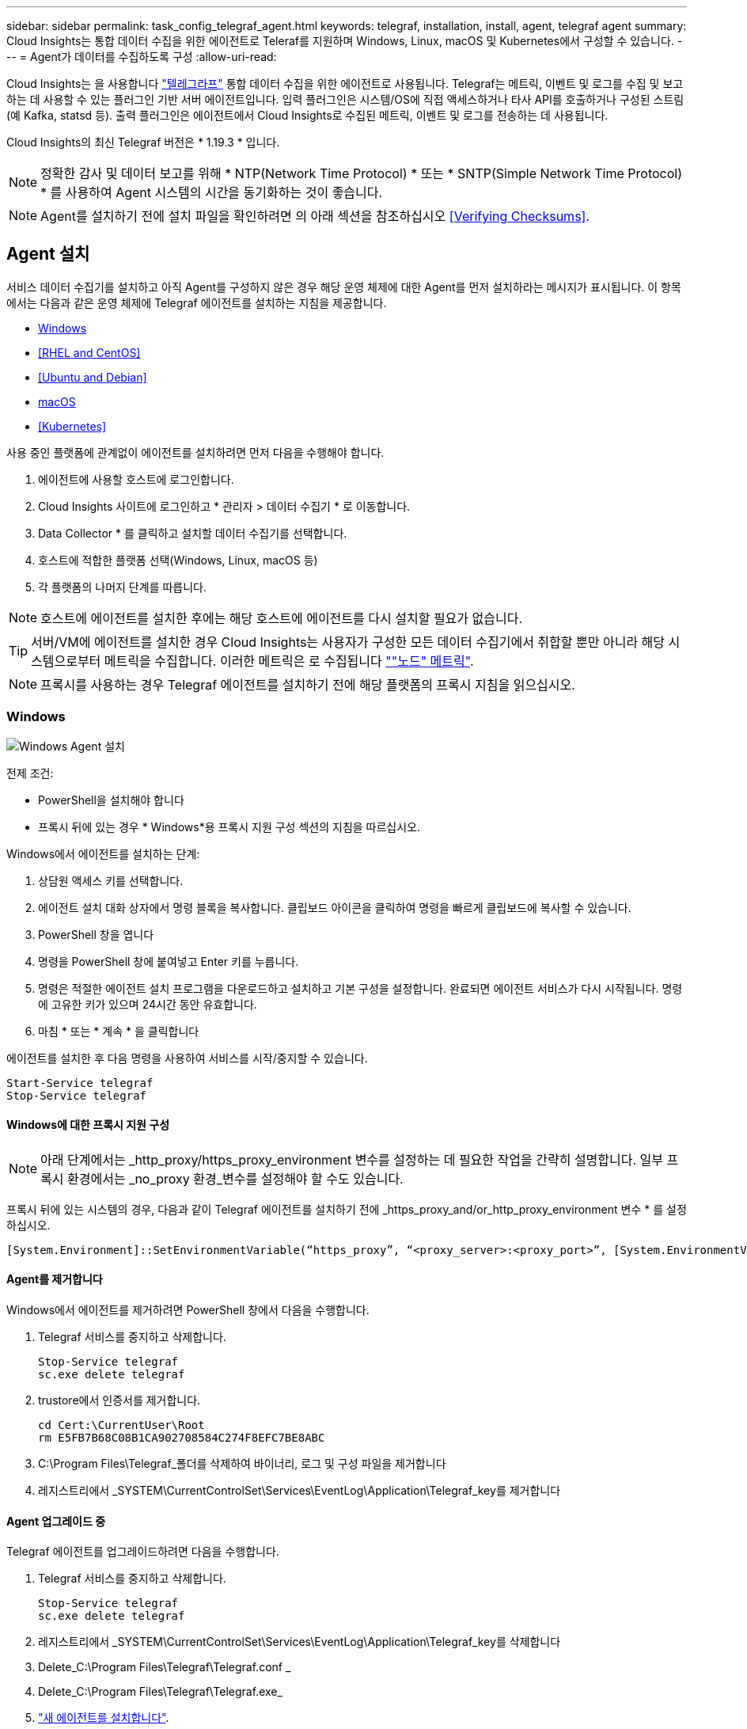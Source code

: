 ---
sidebar: sidebar 
permalink: task_config_telegraf_agent.html 
keywords: telegraf, installation, install, agent, telegraf agent 
summary: Cloud Insights는 통합 데이터 수집을 위한 에이전트로 Teleraf를 지원하며 Windows, Linux, macOS 및 Kubernetes에서 구성할 수 있습니다. 
---
= Agent가 데이터를 수집하도록 구성
:allow-uri-read: 


[role="lead"]
Cloud Insights는 을 사용합니다 link:https://docs.influxdata.com/telegraf/v1.19/["텔레그라프"] 통합 데이터 수집을 위한 에이전트로 사용됩니다. Telegraf는 메트릭, 이벤트 및 로그를 수집 및 보고하는 데 사용할 수 있는 플러그인 기반 서버 에이전트입니다. 입력 플러그인은 시스템/OS에 직접 액세스하거나 타사 API를 호출하거나 구성된 스트림(예 Kafka, statsd 등). 출력 플러그인은 에이전트에서 Cloud Insights로 수집된 메트릭, 이벤트 및 로그를 전송하는 데 사용됩니다.

Cloud Insights의 최신 Telegraf 버전은 * 1.19.3 * 입니다.


NOTE: 정확한 감사 및 데이터 보고를 위해 * NTP(Network Time Protocol) * 또는 * SNTP(Simple Network Time Protocol) * 를 사용하여 Agent 시스템의 시간을 동기화하는 것이 좋습니다.


NOTE: Agent를 설치하기 전에 설치 파일을 확인하려면 의 아래 섹션을 참조하십시오 <<Verifying Checksums>>.



== Agent 설치

서비스 데이터 수집기를 설치하고 아직 Agent를 구성하지 않은 경우 해당 운영 체제에 대한 Agent를 먼저 설치하라는 메시지가 표시됩니다. 이 항목에서는 다음과 같은 운영 체제에 Telegraf 에이전트를 설치하는 지침을 제공합니다.

* <<Windows>>
* <<RHEL and CentOS>>
* <<Ubuntu and Debian>>
* <<macOS>>
* <<Kubernetes>>


사용 중인 플랫폼에 관계없이 에이전트를 설치하려면 먼저 다음을 수행해야 합니다.

. 에이전트에 사용할 호스트에 로그인합니다.
. Cloud Insights 사이트에 로그인하고 * 관리자 > 데이터 수집기 * 로 이동합니다.
. Data Collector * 를 클릭하고 설치할 데이터 수집기를 선택합니다.


. 호스트에 적합한 플랫폼 선택(Windows, Linux, macOS 등)
. 각 플랫폼의 나머지 단계를 따릅니다.



NOTE: 호스트에 에이전트를 설치한 후에는 해당 호스트에 에이전트를 다시 설치할 필요가 없습니다.


TIP: 서버/VM에 에이전트를 설치한 경우 Cloud Insights는 사용자가 구성한 모든 데이터 수집기에서 취합할 뿐만 아니라 해당 시스템으로부터 메트릭을 수집합니다. 이러한 메트릭은 로 수집됩니다 link:task_config_telegraf_node.html[""노드" 메트릭"].


NOTE: 프록시를 사용하는 경우 Telegraf 에이전트를 설치하기 전에 해당 플랫폼의 프록시 지침을 읽으십시오.



=== Windows

image:AgentInstallWindows.png["Windows Agent 설치"]

.전제 조건:
* PowerShell을 설치해야 합니다
* 프록시 뒤에 있는 경우 * Windows*용 프록시 지원 구성 섹션의 지침을 따르십시오.


.Windows에서 에이전트를 설치하는 단계:
. 상담원 액세스 키를 선택합니다.
. 에이전트 설치 대화 상자에서 명령 블록을 복사합니다. 클립보드 아이콘을 클릭하여 명령을 빠르게 클립보드에 복사할 수 있습니다.
. PowerShell 창을 엽니다
. 명령을 PowerShell 창에 붙여넣고 Enter 키를 누릅니다.
. 명령은 적절한 에이전트 설치 프로그램을 다운로드하고 설치하고 기본 구성을 설정합니다. 완료되면 에이전트 서비스가 다시 시작됩니다. 명령에 고유한 키가 있으며 24시간 동안 유효합니다.
. 마침 * 또는 * 계속 * 을 클릭합니다


에이전트를 설치한 후 다음 명령을 사용하여 서비스를 시작/중지할 수 있습니다.

....
Start-Service telegraf
Stop-Service telegraf
....


==== Windows에 대한 프록시 지원 구성


NOTE: 아래 단계에서는 _http_proxy/https_proxy_environment 변수를 설정하는 데 필요한 작업을 간략히 설명합니다. 일부 프록시 환경에서는 _no_proxy 환경_변수를 설정해야 할 수도 있습니다.

프록시 뒤에 있는 시스템의 경우, 다음과 같이 Telegraf 에이전트를 설치하기 전에 _https_proxy_and/or_http_proxy_environment 변수 * 를 설정하십시오.

 [System.Environment]::SetEnvironmentVariable(“https_proxy”, “<proxy_server>:<proxy_port>”, [System.EnvironmentVariableTarget]::Machine)


==== Agent를 제거합니다

Windows에서 에이전트를 제거하려면 PowerShell 창에서 다음을 수행합니다.

. Telegraf 서비스를 중지하고 삭제합니다.
+
....
Stop-Service telegraf
sc.exe delete telegraf
....
. trustore에서 인증서를 제거합니다.
+
....
cd Cert:\CurrentUser\Root
rm E5FB7B68C08B1CA902708584C274F8EFC7BE8ABC
....
. C:\Program Files\Telegraf_폴더를 삭제하여 바이너리, 로그 및 구성 파일을 제거합니다
. 레지스트리에서 _SYSTEM\CurrentControlSet\Services\EventLog\Application\Telegraf_key를 제거합니다




==== Agent 업그레이드 중

Telegraf 에이전트를 업그레이드하려면 다음을 수행합니다.

. Telegraf 서비스를 중지하고 삭제합니다.
+
....
Stop-Service telegraf
sc.exe delete telegraf
....
. 레지스트리에서 _SYSTEM\CurrentControlSet\Services\EventLog\Application\Telegraf_key를 삭제합니다
. Delete_C:\Program Files\Telegraf\Telegraf.conf _
. Delete_C:\Program Files\Telegraf\Telegraf.exe_
. link:#windows["새 에이전트를 설치합니다"].




=== RHEL 및 CentOS

image:Agent_Requirements_Rhel.png["RHEL/CentOS 에이전트 설치"]

.전제 조건:
* curl, sudo, ping, sha256sum, openssl, 그리고 디미데드도 있습니다
* 프록시 뒤에 있는 경우 * RHEL/CentOS*용 프록시 지원 구성 섹션의 지침을 따르십시오.


.RHEL/CentOS에 에이전트를 설치하는 단계:
. 상담원 액세스 키를 선택합니다.
. 에이전트 설치 대화 상자에서 명령 블록을 복사합니다. 클립보드 아이콘을 클릭하여 명령을 빠르게 클립보드에 복사할 수 있습니다.
. Bash 창을 엽니다
. Bash 창에 명령을 붙여넣고 Enter 키를 누릅니다.
. 명령은 적절한 에이전트 설치 프로그램을 다운로드하고 설치하고 기본 구성을 설정합니다. 완료되면 에이전트 서비스가 다시 시작됩니다. 명령에 고유한 키가 있으며 24시간 동안 유효합니다.
. 마침 * 또는 * 계속 * 을 클릭합니다


에이전트를 설치한 후 다음 명령을 사용하여 서비스를 시작/중지할 수 있습니다.

운영 체제에서 systemd(CentOS 7+ 및 RHEL 7+)를 사용하는 경우:

....
sudo systemctl start telegraf
sudo systemctl stop telegraf
....
운영 체제에서 systemd(CentOS 7+ 및 RHEL 7+)를 사용하지 않는 경우:

....
sudo service telegraf start
sudo service telegraf stop
....


==== RHEL/CentOS에 대한 프록시 지원 구성


NOTE: 아래 단계에서는 _http_proxy/https_proxy_environment 변수를 설정하는 데 필요한 작업을 간략히 설명합니다. 일부 프록시 환경에서는 _no_proxy 환경_변수를 설정해야 할 수도 있습니다.

프록시 뒤에 있는 시스템의 경우 Telegraf 에이전트를 설치하기 전에 * 다음 단계를 수행하십시오.

. 현재 사용자에 대한 _https_proxy_and/or_http_proxy_environment 변수를 설정합니다.
+
 export https_proxy=<proxy_server>:<proxy_port>
. /etc/default/Telegraf_를 생성하고 _https_proxy_and/or_http_proxy_variable 에 대한 정의를 삽입합니다.
+
 https_proxy=<proxy_server>:<proxy_port>




==== Agent를 제거합니다

RHEL/CentOS에서 에이전트를 제거하려면 Bash 터미널에서 다음을 수행합니다.

. Telegraf 서비스 중지:
+
....
systemctl stop telegraf (If your operating system is using systemd (CentOS 7+ and RHEL 7+)
/etc/init.d/telegraf stop (for systems without systemd support)
....
. Telegraf 에이전트를 제거합니다.
+
 yum remove telegraf
. 뒤에 남아 있을 수 있는 구성 또는 로그 파일을 제거합니다.
+
....
rm -rf /etc/telegraf*
rm -rf /var/log/telegraf*
....




==== Agent 업그레이드 중

Telegraf 에이전트를 업그레이드하려면 다음을 수행합니다.

. Telegraf 서비스 중지:
+
....
systemctl stop telegraf (If your operating system is using systemd (CentOS 7+ and RHEL 7+)
/etc/init.d/telegraf stop (for systems without systemd support)
....
. 이전 Telegraf 에이전트를 제거합니다.
+
 yum remove telegraf
. link:#rhel-and-centos["새 에이전트를 설치합니다"].




=== Ubuntu 및 Debian

image:Agent_Requirements_Ubuntu.png["Ubuntu/Debian Agent 설치"]

.전제 조건:
* curl, sudo, ping, sha256sum, openssl, 그리고 디미데드도 있습니다
* 프록시 뒤에 있는 경우 Ubuntu/Debian*용 프록시 지원 구성 섹션의 지침을 따르십시오.


.Debian 또는 Ubuntu에 에이전트를 설치하는 단계:
. 상담원 액세스 키를 선택합니다.
. 에이전트 설치 대화 상자에서 명령 블록을 복사합니다. 클립보드 아이콘을 클릭하여 명령을 빠르게 클립보드에 복사할 수 있습니다.
. Bash 창을 엽니다
. Bash 창에 명령을 붙여넣고 Enter 키를 누릅니다.
. 명령은 적절한 에이전트 설치 프로그램을 다운로드하고 설치하고 기본 구성을 설정합니다. 완료되면 에이전트 서비스가 다시 시작됩니다. 명령에 고유한 키가 있으며 24시간 동안 유효합니다.
. 마침 * 또는 * 계속 * 을 클릭합니다


에이전트를 설치한 후 다음 명령을 사용하여 서비스를 시작/중지할 수 있습니다.

운영 체제에서 systemd를 사용하는 경우:

....
sudo systemctl start telegraf
sudo systemctl stop telegraf
....
운영 체제에서 systemd를 사용하지 않는 경우:

....
sudo service telegraf start
sudo service telegraf stop
....


==== Ubuntu/Debian에 대한 프록시 지원 구성


NOTE: 아래 단계에서는 _http_proxy/https_proxy_environment 변수를 설정하는 데 필요한 작업을 간략히 설명합니다. 일부 프록시 환경에서는 _no_proxy 환경_변수를 설정해야 할 수도 있습니다.

프록시 뒤에 있는 시스템의 경우 Telegraf 에이전트를 설치하기 전에 * 다음 단계를 수행하십시오.

. 현재 사용자에 대한 _https_proxy_and/or_http_proxy_environment 변수를 설정합니다.
+
 export https_proxy=<proxy_server>:<proxy_port>
. /etc/default/telgraf를 만들고 _https_proxy_and/or_http_proxy_variable에 대한 정의를 삽입합니다.
+
 https_proxy=<proxy_server>:<proxy_port>




==== Agent를 제거합니다

Ubuntu/Debian에서 에이전트를 제거하려면 Bash 터미널에서 다음을 실행합니다.

. Telegraf 서비스 중지:
+
....
systemctl stop telegraf (If your operating system is using systemd)
/etc/init.d/telegraf stop (for systems without systemd support)
....
. Telegraf 에이전트를 제거합니다.
+
 dpkg -r telegraf
. 뒤에 남아 있을 수 있는 구성 또는 로그 파일을 제거합니다.
+
....
rm -rf /etc/telegraf*
rm -rf /var/log/telegraf*
....




==== Agent 업그레이드 중

Telegraf 에이전트를 업그레이드하려면 다음을 수행합니다.

. Telegraf 서비스 중지:
+
....
systemctl stop telegraf (If your operating system is using systemd)
/etc/init.d/telegraf stop (for systems without systemd support)
....
. 이전 Telegraf 에이전트를 제거합니다.
+
 dpkg -r telegraf
. link:#ubuntu-and-debian["새 에이전트를 설치합니다"].




=== macOS

image:Agent_Requirements_Macos.png["macOS 에이전트 설치"]

.전제 조건:
* curl, sudo, openssl 및 shasum 명령을 사용할 수 있어야 합니다
* 프록시 뒤에 있는 경우 * macOS * 용 프록시 지원 구성 섹션의 지침을 따르십시오.


.macOS에서 에이전트를 설치하는 단계:
. 상담원 액세스 키를 선택합니다.
. 에이전트 설치 대화 상자에서 명령 블록을 복사합니다. 클립보드 아이콘을 클릭하여 명령을 빠르게 클립보드에 복사할 수 있습니다.
. Bash 창을 엽니다
. Bash 창에 명령을 붙여넣고 Enter 키를 누릅니다.
. 명령은 적절한 에이전트 설치 프로그램을 다운로드하고 설치하고 기본 구성을 설정합니다. 완료되면 에이전트 서비스가 다시 시작됩니다. 명령에 고유한 키가 있으며 24시간 동안 유효합니다.
. 이전에 HomeBrew를 사용하여 Telegraf 에이전트를 설치한 경우 설치 제거하라는 메시지가 표시됩니다. 이전에 설치된 Telegraf 에이전트를 제거한 후 위의 5단계에서 명령을 다시 실행합니다.
. 마침 * 또는 * 계속 * 을 클릭합니다


에이전트를 설치한 후 다음 명령을 사용하여 서비스를 시작/중지할 수 있습니다.

....
sudo launchctl start telegraf
sudo launchctl stop telegraf
....


==== macOS에 대한 프록시 지원을 구성합니다


NOTE: 아래 단계에서는 _http_proxy/https_proxy_environment 변수를 설정하는 데 필요한 작업을 간략히 설명합니다. 일부 프록시 환경에서는 _no_proxy 환경_변수를 설정해야 할 수도 있습니다.

프록시 뒤에 상주하는 시스템의 경우, Telegraf 에이전트를 설치하기 전에 현재 사용자의 _https_proxy_and/or_http_proxy_environment 변수를 * 로 설정하려면 다음을 수행하십시오.

 export https_proxy=<proxy_server>:<proxy_port>
* Telegraf 에이전트를 설치한 후 _/Applications/Telegraf.app/Contents/telegraf.plist_: 에서 적절한 _https_proxy_and/또는 _http_proxy_variable 를 추가하고 설정합니다

....
…
<?xml version="1.0" encoding="UTF-8"?>
<!DOCTYPE plist PUBLIC "-//Apple//DTD PLIST 1.0//EN" "http://www.apple.com/DTDs/PropertyList-1.0.dtd">
<plist version="1.0">
<dict>
   <key>EnvironmentVariables</key>
   <dict>
          <key>https_proxy</key>
          <string><proxy_server>:<proxy_port></string>
   </dict>
   <key>Program</key>
   <string>/Applications/telegraf.app/Contents/MacOS/telegraf</string>
   <key>Label</key>
   <string>telegraf</string>
   <key>ProgramArguments</key>
   <array>
     <string>/Applications/telegraf.app/Contents/MacOS/telegraf</string>
     <string>--config</string>
     <string>/usr/local/etc/telegraf.conf</string>
     <string>--config-directory</string>
     <string>/usr/local/etc/telegraf.d</string>
   </array>
   <key>RunAtLoad</key>
   <true/>
</dict>
</plist>
…
....
그런 다음 위의 변경 사항을 로드한 후 Telegraf를 다시 시작합니다.

....
sudo launchctl stop telegraf
sudo launchctl unload -w /Library/LaunchDaemons/telegraf.plist
sudo launchctl load -w /Library/LaunchDaemons/telegraf.plist
sudo launchctl start telegraf
....


==== Agent를 제거합니다

macOS에서 에이전트를 제거하려면 Bash 터미널에서 다음을 실행합니다.

. Telegraf 서비스 중지:
+
 sudo launchctl stop telegraf
. Telegraf 에이전트를 제거합니다.
+
....
cp /Applications/telegraf.app/scripts/uninstall /tmp
sudo /tmp/uninstall
....
. 뒤에 남아 있을 수 있는 구성 또는 로그 파일을 제거합니다.
+
....
rm -rf /usr/local/etc/telegraf*
rm -rf /usr/local/var/log/telegraf.*
....




==== Agent 업그레이드 중

Telegraf 에이전트를 업그레이드하려면 다음을 수행합니다.

. Telegraf 서비스 중지:
+
 sudo launchctl stop telegraf
. 이전 Telegraf 에이전트를 제거합니다.
+
....
cp /Applications/telegraf.app/scripts/uninstall /tmp
sudo /tmp/uninstall
....
. link:#macos["새 에이전트를 설치합니다"].




=== 쿠버네티스

Kubernetes에서는 두 가지 방법으로 데이터를 수집할 수 있습니다.

* NetApp Kubernetes 모니터링 오퍼레이터 구성 Kubernetes의 권장 설치 방법입니다.
* 기존의 스크립트 기반 에이전트 설치


설치 지침은 선택한 환경에 따라 다릅니다.

image:Kubernetes_Operator_Tile_Choices.png["Kubernetes 설치 선택 사항"]


NOTE: NetApp Kubernetes 모니터링 오퍼레이터 설치는_Preview_feature로 간주되므로 변경될 수 있습니다.

.전제 조건:
* curl, sudo, openssl, sha256sum 및 kubctl 명령을 사용할 수 있어야 합니다
+
최상의 결과를 얻으려면 이러한 명령을 경로에 추가하십시오.

* Kudbe-state-metrics를 설치해야 합니다. 자세한 내용은 아래를 참조하십시오. Kudbe-state-metrics는 운영자 기반 설치와 함께 자동으로 설치됩니다.
* 프록시를 사용하고 있는 경우 * Kubernetes * 용 프록시 지원 구성 섹션의 지침을 따르십시오.
* 보안 컨텍스트 제약 조건이 필요한 Kubernetes 버전을 실행 중인 경우 * Kubernetes * 에서 데이터를 수집하도록 에이전트 구성 섹션의 지침을 따르십시오. 사용자 기반 설치 시 자동으로 설치됩니다.
* Kubernetes 클러스터 역할 및 역할 바인딩을 생성할 수 있는 권한이 있어야 합니다.
* NetApp Kubernetes Monitoring Operator 설치가 테스트되었으며 AWS EKS 1.18, OpenShift 3.11 및 Rancher 2.6과 함께 사용할 것으로 예상됩니다.




==== 모니터링은 Linux 노드에만 설치됩니다

Cloud Insights는 Linux를 실행하는 Kubernetes 노드 모니터링을 지원하며, 이들 플랫폼에서 다음 Kubernetes 레이블을 찾는 Kubernetes 노드 선택기를 지정합니다.

|===
| 플랫폼 | 라벨 


| Kubernetes v1.17 이상 | Kubernetes.IO/OS = Linux 


| Rancher + Cattle.IO를 오케스트레이션/Kubernetes 플랫폼으로 사용 | Cattle.io/OS = Linux 
|===


==== NetApp Kubernetes 모니터링 오퍼레이터 설치

image:Kubernetes_Operator_Agent_Instructions.png["작업자 기반 설치"]

.Kubernetes에 NetApp Kubernetes Monitoring Operator Agent를 설치하는 단계:
. 클러스터 이름 및 네임스페이스를 입력합니다.
. 이러한 정보를 입력하면 Agent Installer 스니펫을 복사할 수 있습니다
. 이 분절을 클립보드에 복사하려면 버튼을 클릭합니다.
. 스니펫을 _bash_window에 붙여 넣고 실행합니다.
. 설치가 자동으로 진행됩니다. 완료되면 _COMPLETE Setup_ 단추를 클릭합니다.




==== NetApp Kubernetes 모니터링 Operator에 대한 프록시 지원 구성

모니터링 운영자에 대한 프록시를 구성하려면 다음 단계를 수행하십시오.

먼저, 편집할 _agent-monitoring-netapp_file을 엽니다.

 kubectl -n netapp-monitoring edit agent agent-monitoring-netapp
이 파일의 _spec:_ 섹션에서 다음 코드 블록을 추가합니다.

....
spec:
  proxy:
    isAuProxyEnabled: <true or false>
    isTelegrafProxyEnabled: <true or false>
    isFluentbitProxyEnabled: <true or false>
    password: <password for proxy, optional>
    port: <port for proxy>
    server: <server for proxy>
    username: <username for proxy, optional>
    noProxy: <comma separated list of IPs or resolvable hostnames that should bypass a proxy>
....


===== 사용자 지정/프라이빗 Docker 저장소 사용

사용자 지정 Docker 리포지토리를 사용하는 경우 다음을 수행합니다.

Docker 암호 확인:

 kubectl -n netapp-monitoring get secret docker -o yaml
위 명령의 출력에서 _.dockerconfigjson:_의 값을 복사/붙여 넣습니다.

Docker 암호 해독:

 echo <paste from _.dockerconfigjson:_  output above> | base64 -d
이 명령의 출력은 다음과 같은 json 형식으로 표시됩니다.

....
{ "auths":
  {"docker.<cluster>.cloudinsights.netapp.com" :
    {"username":"<tenant id>",
     "password":"<password which is the CI API key>",
     "auth"    :"<encoded username:password basic auth key. This is internal to docker>"}
  }
}
....
Docker 리포지토리에 로그인합니다.

....
docker login docker.<cluster>.cloudinsights.netapp.com (from step #2) -u <username from step #2>
password: <password from docker secret step above>
....
Cloud Insights에서 운영자 Docker 이미지를 가져옵니다.

 docker pull docker.<cluster>.cloudinsights.netapp.com/netapp-monitoring:<version>
다음 명령을 사용하여 <version> 필드를 찾습니다.

 kubectl -n netapp-monitoring get deployment monitoring-operator | grep "image:"
회사 정책에 따라 운영 Docker 이미지를 프라이빗/로컬/엔터프라이즈 Docker 저장소로 밀어 넣습니다.

모든 오픈 소스 종속성을 전용 Docker 레지스트리에 다운로드합니다. 다음 오픈 소스 이미지를 다운로드해야 합니다.

....
docker.io/telegraf:1.19.3
gcr.io/kubebuilder/kube-rbac-proxy:v0.5.0
k8s.gcr.io/kube-state-metrics/kube-state-metrics:v2.1.0
....
Fluent-bit가 활성화된 경우 다음 정보도 다운로드하십시오.

....
docker.io/fluent-bit:1.7.8
docker.io/kubernetes-event-exporter:0.10
....
새 Docker 저장소 위치를 반영하도록 에이전트 CR을 편집하고 자동 업그레이드를 비활성화합니다(활성화된 경우).

 kubectl -n netapp-monitoring edit agent agent-monitoring-netapp
 enableAutoUpgrade: false
....
docker-repo: <docker repo of the enterprise/corp docker repo>
dockerRepoSecret: <optional: name of the docker secret of enterprise/corp docker repo, this secret should be already created on the k8s cluster in the same namespace>
....
spec:_ 섹션에서 다음과 같이 변경합니다.

....
spec:
  telegraf:
    - name: ksm
      substitutions:
        - key: k8s.gcr.io
          value: <same as "docker-repo" field above>
....


==== 스크립트 기반 설치

image:Kubernetes_Install_Agent_screen.png["스크립트 기반 설치"]

.Kubernetes에 스크립트 기반 에이전트를 설치하는 단계:
. 상담원 액세스 키를 선택합니다.
. 설치 대화 상자에서 * Agent Installer Snippet * 복사 버튼을 클릭합니다. 명령 블록을 보려면 _+ Reveal Agent Installer Snippet_ 단추를 클릭할 수도 있습니다.
. 명령을 _bash_window에 붙여 넣습니다.
. 필요한 경우 final_./$installerName_ 전에 다음 중 하나 또는 둘 다를 추가하도록 명령 블록을 수정하여 설치 명령의 일부로 네임스페이스를 재정의하거나 클러스터 이름을 제공할 수 있습니다
+
** cluster_name=<클러스터 이름>
** Namespace=<Namespace>
+
이 명령은 명령 블록에 있습니다.

+
 installerName=cloudinsights-kubernetes.sh ... && CLUSTER_NAME=<cluster_name> NAMESPACE=<new_namespace> sudo -E -H ./$installerName --download --install
+

TIP: _cluster_name_은 Cloud Insights에서 메트릭을 수집하는 Kubernetes 클러스터의 이름이고, _namespace_는 텔레그라프 에이전트를 구축할 네임스페이스입니다. 지정한 네임스페이스가 없으면 생성됩니다.



. 준비가 되면 명령 블록을 실행합니다.
. 명령은 적절한 에이전트 설치 프로그램을 다운로드하고 설치하고 기본 구성을 설정합니다. _namespace_를 명시적으로 설정하지 않은 경우 이를 입력하라는 메시지가 표시됩니다. 완료되면 스크립트가 에이전트 서비스를 다시 시작합니다. 명령에 고유한 키가 있으며 24시간 동안 유효합니다.
. 완료되면 * Complete Setup * (설정 완료 *)을 클릭합니다.




==== Kubernetes용 프록시 지원 구성 - 스크립트 기반


NOTE: 아래 단계에서는 _http_proxy/https_proxy_environment 변수를 설정하는 데 필요한 작업을 간략히 설명합니다. 일부 프록시 환경에서는 _no_proxy 환경_변수를 설정해야 할 수도 있습니다.

프록시 뒤에 상주하는 시스템의 경우, Telegraf 에이전트를 설치하기 전에 현재 사용자의 _https_proxy_and/or_http_proxy_environment 변수를 * 로 설정하려면 다음을 수행하십시오.

 export https_proxy=<proxy_server>:<proxy_port>
* Telegraf 에이전트를 설치한 후 적절한 _https_proxy_and/or_http_proxy_environment 변수를 _Telegraf-ds_demonset 및 _Telegraf-RS_replicaset에 추가하고 설정합니다.

 kubectl edit ds telegraf-ds
....
…
       env:
       - name: https_proxy
         value: <proxy_server>:<proxy_port>
       - name: HOSTIP
         valueFrom:
           fieldRef:
             apiVersion: v1
             fieldPath: status.hostIP
…
....
 kubectl edit rs telegraf-rs
....
…
       env:
       - name: https_proxy
         value: <proxy_server>:<proxy_port>
       - name: HOSTIP
         valueFrom:
           fieldRef:
             apiVersion: v1
             fieldPath: status.hostIP
…
....
그런 다음 Telegraf를 다시 시작합니다.

....
kubectl delete pod telegraf-ds-*
kubectl delete pod telegraf-rs-*
....


==== DemonSet, ReplicaSet 및 에이전트를 중지/시작합니다

DemonSet 및 ReplicaSet은 필요한 Telegraf 에이전트/포드를 실행하기 위해 Kubernetes 클러스터에서 생성됩니다. 기본적으로 이러한 Telegraf 에이전트/Pod는 마스터 노드와 비마스터 노드 모두에서 예약됩니다.

에이전트의 중지 및 재시작을 용이하게 하기 위해 다음 명령을 사용하여 Telegraf DemonSet YAML 및 ReplicaSet YAML을 생성합니다. 이러한 명령은 기본 네임스페이스 "CI-모니터링"을 사용합니다. 고유한 네임스페이스를 설정한 경우 다음 명령 및 파일에서 해당 네임스페이스를 대체합니다.

고유한 네임스페이스를 설정한 경우 다음 명령 및 파일에서 해당 네임스페이스를 대체합니다.

....
kubectl --namespace ci-monitoring get ds telegraf-ds -o yaml > /tmp/telegraf-ds.yaml
kubectl --namespace ci-monitoring get rs telegraf-rs -o yaml > /tmp/telegraf-rs.yaml
....
그런 다음 다음 다음 명령을 사용하여 Telegraf 서비스를 중지하고 시작할 수 있습니다.

....
kubectl --namespace ci-monitoring delete ds telegraf-ds
kubectl --namespace ci-monitoring delete rs telegraf-rs
....
....
kubectl --namespace ci-monitoring apply -f /tmp/telegraf-ds.yaml
kubectl --namespace ci-monitoring apply -f /tmp/telegraf-rs.yaml
....


==== Kubernetes에서 데이터를 수집하도록 Agent 구성

참고: 스크립트 기반 설치의 기본 네임스페이스는 _ci-monitoring_입니다. 운영자 기반 설치의 경우 기본 네임스페이스는 _NetApp-모니터링_입니다. 네임스페이스와 관련된 명령에서 설치에 올바른 네임스페이스를 지정해야 합니다.

에이전트가 실행되는 POD는 다음 항목에 대한 액세스 권한이 있어야 합니다.

* 호스트 경로
* configMap을 클릭합니다
* 비밀


이러한 Kubernetes 객체는 Cloud Insights UI에 제공된 Kubernetes 에이전트 설치 명령의 일부로 자동으로 생성됩니다. OpenShift와 같은 일부 Kubernetes에서는 이러한 구성요소에 대한 액세스를 차단할 수 있는 강화된 보안 수준을 구현합니다. SecurityContextConstraint_는 Cloud Insights UI에 제공된 Kubernetes 에이전트 설치 명령의 일부로 생성되지 않으며 수동으로 만들어야 합니다. 생성된 후 Telegraf 포드를 다시 시작합니다.

[listing]
----
    apiVersion: v1
    kind: SecurityContextConstraints
    metadata:
      name: telegraf-hostaccess
      creationTimestamp:
      annotations:
        kubernetes.io/description: telegraf-hostaccess allows hostpath volume mounts for restricted SAs.
      labels:
        app: ci-telegraf
    priority: 10
    allowPrivilegedContainer: true
    defaultAddCapabilities: []
    requiredDropCapabilities: []
    allowedCapabilities: []
    allowedFlexVolumes: []
    allowHostDirVolumePlugin: true
    volumes:
    - hostPath
    - configMap
    - secret
    allowHostNetwork: false
    allowHostPorts: false
    allowHostPID: false
    allowHostIPC: false
    seLinuxContext:
      type: MustRunAs
    runAsUser:
      type: RunAsAny
    supplementalGroups:
      type: RunAsAny
    fsGroup:
      type: RunAsAny
    readOnlyRootFilesystem: false
    users:
    - system:serviceaccount:ci-monitoring:monitoring-operator
    groups: []
----


==== kubbe-state-metrics 서버 설치


NOTE: 운영자 기반 설치는 kubbe 상태 측정 지표 설치를 처리합니다. 운영자 기반 설치를 수행하는 경우 이 섹션을 건너뛰십시오.


NOTE: Kubernetes 영구 볼륨(PVS)을 백엔드 스토리지 디바이스에 연결하는 기능을 포함하여 전체 기능을 활용하려면 kubbe-state-metrics 버전 2.0 이상을 사용하는 것이 좋습니다. kubbe-state-metrics 버전 2.0 이상에서는 Kubernetes 오브젝트 라벨이 기본적으로 내보내지지 않습니다. Kubernetes 오브젝트 레이블을 내보내려면 메트릭 레이블 "허용" 목록을 지정해야 합니다. 에서 _-- metric-labels-allowlist_옵션을 참조하십시오 link:https://github.com/kubernetes/kube-state-metrics/blob/master/docs/cli-arguments.md["Kudbe-state-metrics 문서"].

kubbe-state-metrics 서버를 설치하려면 다음 단계를 따르십시오(스크립트 기반 설치를 수행하는 경우 필요).

.단계
. 임시 폴더(예: _/tmp/kuba-state-YAML-files/_)를 만들고 에서 .YAML 파일을 복사합니다 https://github.com/kubernetes/kube-state-metrics/tree/master/examples/standard[] 이 폴더로 이동합니다.
. kuby-state-metrics를 설치하는 데 필요한 .YAML 파일을 적용하려면 다음 명령을 실행합니다.
+
 kubectl apply -f /tmp/kube-state-yaml-files/




==== Kudbe-state-Metrics 카운터

kubbe 상태 메트릭 카운터에 대한 정보에 액세스하려면 다음 링크를 사용하십시오.

. https://github.com/kubernetes/kube-state-metrics/blob/master/docs/configmap-metrics.md["ConfigMap 메트릭입니다"]
. https://github.com/kubernetes/kube-state-metrics/blob/master/docs/daemonset-metrics.md["메트릭 분월 설정"]
. https://github.com/kubernetes/kube-state-metrics/blob/master/docs/deployment-metrics.md["구현 메트릭"]
. https://github.com/kubernetes/kube-state-metrics/blob/master/docs/ingress-metrics.md["수신 메트릭"]
. https://github.com/kubernetes/kube-state-metrics/blob/master/docs/namespace-metrics.md["네임스페이스 메트릭"]
. https://github.com/kubernetes/kube-state-metrics/blob/master/docs/node-metrics.md["노드 메트릭"]
. https://github.com/kubernetes/kube-state-metrics/blob/master/docs/persistentvolume-metrics.md["영구 볼륨 메트릭"]
. https://github.com/kubernetes/kube-state-metrics/blob/master/docs/persistentvolumeclaim-metrics.md["잔류 볼륨 클레임 메트릭"]
. https://github.com/kubernetes/kube-state-metrics/blob/master/docs/pod-metrics.md["POD 메트릭"]
. https://github.com/kubernetes/kube-state-metrics/blob/master/docs/replicaset-metrics.md["ReplicaSet 메트릭입니다"]
. https://github.com/kubernetes/kube-state-metrics/blob/master/docs/secret-metrics.md["비밀 지표"]
. https://github.com/kubernetes/kube-state-metrics/blob/master/docs/service-metrics.md["서비스 메트릭"]
. https://github.com/kubernetes/kube-state-metrics/blob/master/docs/statefulset-metrics.md["StatefulSet 메트릭입니다"]




==== Agent를 제거합니다

이러한 명령은 기본 네임스페이스 "CI-모니터링"을 사용합니다. 고유한 네임스페이스를 설정한 경우 이러한 네임스페이스 및 모든 후속 명령 및 파일로 대체합니다.

Kubernetes에서 스크립트 기반 에이전트를 제거하려면 다음을 수행합니다.

모니터링 네임스페이스를 Telegraf 전용으로 사용하는 경우:

 kubectl --namespace ci-monitoring delete ds,rs,cm,sa,clusterrole,clusterrolebinding -l app=ci-telegraf
 kubectl delete ns ci-monitoring
모니터링 네임스페이스를 Telegraf(전신) 외에 다른 용도로 사용하는 경우:

 kubectl --namespace ci-monitoring delete ds,rs,cm,sa,clusterrole,clusterrolebinding -l app=ci-telegraf
작업자 기반 설치의 경우 다음 명령을 실행합니다.

....
kubectl delete ns netapp-monitoring
kubectl delete agent agent-monitoring-netapp
kubectl delete crd agents.monitoring.netapp.com
kubectl delete role agent-leader-election-role
kubectl delete clusterrole agent-manager-role agent-proxy-role agent-metrics-reader
kubectl delete clusterrolebinding agent-manager-rolebinding agent-proxy-rolebinding agent-cluster-admin-rolebinding
....
스크립트 기반 Telegraf 설치를 위해 보안 컨텍스트 제약 조건을 이전에 수동으로 만든 경우:

 kubectl delete scc telegraf-hostaccess


==== Agent 업그레이드 중

이러한 명령은 기본 네임스페이스 "CI-모니터링"을 사용합니다. 고유한 네임스페이스를 설정한 경우 이러한 네임스페이스 및 모든 후속 명령 및 파일로 대체합니다.

Telegraf 에이전트를 업그레이드하려면 다음을 수행합니다.

. 기존 구성 백업:
+
 kubectl --namespace ci-monitoring get cm -o yaml > /tmp/telegraf-configs.yaml


. Agent를 제거합니다(지침은 위 참조).
. link:#kubernetes["새 에이전트를 설치합니다"].




== 체크섬을 확인하는 중입니다

Cloud Insights 에이전트 설치 프로그램은 무결성 검사를 수행하지만 일부 사용자는 다운로드한 아티팩트를 설치하거나 적용하기 전에 자체 검증을 수행하려고 할 수 있습니다. 기본 다운로드 및 설치 대신 다운로드 전용 작업을 수행하기 위해 이러한 사용자는 UI에서 가져온 에이전트 설치 명령을 편집하고 뒤에 오는 "설치" 옵션을 제거할 수 있습니다.

다음 단계를 수행하십시오.

. 지시에 따라 Agent Installer 스니펫을 복사합니다.
. 코드 조각을 명령 창에 붙여 넣는 대신 텍스트 편집기에 붙여 넣습니다.
. 명령에서 뒤에 오는 "--install"(Linux/Mac) 또는 "-install"(Windows)을 제거합니다.
. 텍스트 편집기에서 전체 명령을 복사합니다.
. 이제 명령 창(작업 디렉토리)에 붙여넣고 실행합니다.


Windows 이외의 경우(이러한 예는 Kubernetes에 해당하고, 실제 스크립트 이름은 다를 수 있음):

* 다운로드 및 설치(기본값):
+
 installerName=cloudinsights-kubernetes.sh … && sudo -E -H ./$installerName --download –-install
* 다운로드 전용:
+
 installerName=cloudinsights-kubernetes.sh … && sudo -E -H ./$installerName --download


창:

* 다운로드 및 설치(기본값):
+
 !$($installerName=".\cloudinsights-windows.ps1") … -and $(&$installerName -download -install)
* 다운로드 전용:
+
 !$($installerName=".\cloudinsights-windows.ps1") … -and $(&$installerName -download)


download-only 명령은 필요한 모든 아티팩트를 Cloud Insights에서 작업 디렉토리로 다운로드합니다. 아티팩트에는 다음이 포함되지만 이에 국한되지는 않습니다.

* 설치 스크립트
* 환경 파일입니다
* YAML 파일
* 서명된 체크섬 파일(SHA256.signed)
* 서명 확인을 위한 PEM 파일(NetApp_cert.pem


육안 검사를 통해 설치 스크립트, 환경 파일 및 YAML 파일을 확인할 수 있습니다.

PEM 파일의 지문이 다음과 같은 것인지 확인하여 PEM 파일을 확인할 수 있습니다.

 E5:FB:7B:68:C0:8B:1C:A9:02:70:85:84:C2:74:F8:EF:C7:BE:8A:BC
보다 구체적으로,

* 비 Windows:
+
 openssl x509 -fingerprint -sha1 -noout -inform pem -in netapp_cert.pem
* 창:
+
 Import-Certificate -Filepath .\netapp_cert.pem -CertStoreLocation Cert:\CurrentUser\Root


서명된 체크섬 파일은 PEM 파일을 사용하여 확인할 수 있습니다.

* 비 Windows:
+
 openssl smime -verify -in sha256.signed -CAfile netapp_cert.pem -purpose any
* Windows(위의 Import-Certificate를 통해 인증서 설치 후):
+
 Get-AuthenticodeSignature -FilePath .\sha256.ps1 $result = Get-AuthenticodeSignature -FilePath .\sha256.ps1 $signer = $result.SignerCertificate Add-Type -Assembly System.Security [Security.Cryptography.x509Certificates.X509Certificate2UI]::DisplayCertificate($signer)


모든 아티팩트가 만족스럽게 확인되면 다음을 실행하여 에이전트 설치를 시작할 수 있습니다.

비 Windows:

 sudo -E -H ./<installation_script_name> --install
창:

 .\cloudinsights-windows.ps1 -install


== Agent 설치 문제 해결

상담원 설정에 문제가 있는 경우 다음과 같은 방법을 시도해 보십시오.

[cols="2*"]
|===
| 문제: | 다음을 시도해 보십시오. 


| Cloud Insights를 사용하여 이미 에이전트를 설치했습니다 | 호스트/VM에 이미 에이전트를 설치한 경우 에이전트를 다시 설치할 필요가 없습니다. 이 경우 Agent 설치 화면에서 해당 플랫폼 및 키를 선택하고 * 계속 * 또는 * 마침 * 을 클릭합니다. 


| 이미 에이전트가 설치되었지만 Cloud Insights 설치 프로그램을 사용하지 않습니다 | 올바른 기본 구성 파일 설정을 위해 이전 에이전트를 제거하고 Cloud Insights 에이전트 설치를 실행합니다. 완료되면 * 계속 * 또는 * 마침 * 을 클릭합니다. 


| Kubernetes 영구 볼륨과 해당 백엔드 스토리지 장치 간의 하이퍼링크/연결이 표시되지 않습니다. 내 Kubernetes 영구 볼륨은 스토리지 서버의 호스트 이름을 사용하여 구성됩니다. | 기존 Telegraf 에이전트를 제거한 다음 최신 Telegraf 에이전트를 다시 설치하는 단계를 따릅니다. Telegraf 버전 2.0 이상을 사용해야 합니다. 


| E0901 15:21:39.962145 1 리플렉터.go:178]k8s.io/kbe-state-metrics/internal/store/builder.go:352: * v1.목록에 실패했습니다. MutatingWebhookConfiguration: 서버에서 요청된 리소스 E0901 15:21:43.168352.kIs.tu2o.tu2352: revm.u2352.u2352.u2o.testimeu2352.u2n.u2352.u2o.u2o.u2352.testime-ve-v | 이러한 메시지는 Kubernetes 버전 1.17 이하에서 kube-state-metrics 버전 2.0.0 이상을 실행하는 경우 발생할 수 있습니다. 쿠버네티스 버전을 얻으려면: _kubbctl version_kubbe-state-metrics 버전:_kubbectl deploy/kube-state-metrics-o jsonpath='{..image}'_이러한 메시지가 발생하지 않도록 사용자는 kube-state-metrics 구축을 수정하여 다음 Lallase를 비활성화할 수 있습니다._muthookconfigurations_webhookconfigurettal_configuretedconfig_webvalidateCLI_webvalidateusetausetausetauseusetausetauseuse 리소스 = certificationesigningrequests, configmap, crontobs, demonset, 배포, 끝점, 수평 포드자동크기, 링스, 작업, reflodritranges, namespaces, networkpolicies, nistentvolumes, persistentpersistent volumes, podin예산, replicatingfasts, repliceters, replicatingreallets, replicets, replicets, repliceties, replicenets, replicatingreenets, replicets, replicenets, replicets, service.networksets, service.sets, service.sets, vistenets, visteneties, replicaturies.networksets, service.sets, reseties.networksets, replicaturies, inations, replicaticaturies, replicaturies, replicaturies, inations validingwebhookconfigurations, volumeAttachments" 


| Kubernetes에 Telegraf를 설치 또는 업그레이드했지만 Telegraf Pod가 시작되지 않았습니다. Telegraf ReplicaSet 또는 DemonSet에서 다음과 같은 오류를 보고합니다. 오류 생성: POD "Telegraf-RS -"가 금지되었습니다. 보안 컨텍스트 제약 조건을 기준으로 유효성을 검사할 수 없습니다. [SPEC.volumes [2]: 잘못된 값: "hostPath": hostPath 볼륨을 사용할 수 없습니다.] | 보안 컨텍스트 제약 조건(위의 Kubernetes에서 데이터를 수집하도록 에이전트 구성 섹션 참조)이 없는 경우 이를 생성합니다. Security Context Constraint 에 지정된 네임스페이스 및 서비스 계정이 Telegraf ReplicaSet 및 DemonSet의 네임스페이스 및 서비스 계정과 일치하는지 확인합니다. KUBeck은 SCC Telegraf-hostaccess | grep ServiceAccount kubtl -n CI-monitoring -- RS Telegraf-RS | grep-i "Namespace:"kubbeck-n CI-monitoring RS Telegraf-RS | grep-i "Service Account:"를 설명합니다. dS Telegraf-dS -dS -dl -dS -dl -dS -dl -dl -dS -dl -dl -dl -dl -dl 


| Telegraf의 오류 메시지는 다음과 유사하지만 Telegraf가 시작되고 실행됩니다. Oct 11 14:23:41 IP-172-31-39-47 시스템[1]: 플러그인 기반 서버 에이전트를 시작하여 메트릭을 영향력 있는 xDB에 보고합니다. 10월 11일 14:23:41 IP-172-31-39-47 Telegraf[1827]: time="2021-10-11T14:23:41Z" level=error msg="캐시 디렉토리를 만들지 못했습니다. /etc/Telegraf/.cache/눈송이, 오류: mkdir /etc/Telegraf/.ca che: 사용 권한이 거부되었습니다. ignored\n" func="gosnowflake.(* defaultLogger).Errorf" file="log.go:120" Oct 11 14:23:41 IP-172-31-39-47 Telegraf[1827]: time="2021-10-11T14:23:41Z" level=error msg="를 열지 못했습니다. 무시되었습니다. 열기 /etc/telgraf/.cache/눈송이/OCSP_response_cache.json: 해당 파일 또는 디렉토리가 없습니다. \n" func="nowhosflake.(* defaultLogger).Errorf" 파일="log.go:120" Oct 11 14:23:41 IP-172-31-39-47 Telegraf[1827] 1131-41123:1121-41123: 텔레그라프 1.19.3 시작 | 이는 알려진 문제입니다. 을 참조하십시오 link:https://github.com/influxdata/telegraf/issues/9407["이 GitHub 기사를 참조하십시오"] 를 참조하십시오. Telegraf가 실행 중인 경우 사용자는 이러한 오류 메시지를 무시할 수 있습니다. 


| Kubernetes에서 Telegraf 포드가 "mountstats 정보 처리 중 오류: mountstats 파일을 열지 못했습니다. /hostfs/proc/1/mountstats, 오류: open/hostfs/proc/1/mountstats: 사용 권한이 거부되었습니다." 오류를 보고합니다. | SELinux가 설정되어 있고 강제 적용되는 경우 Telegraf 포드가 Kubernetes 노드의 /proc/1/mountstats 파일에 액세스하지 못할 수 있습니다. 이러한 제한을 완화하려면 다음 중 하나를 수행합니다. • 스크립트 기반 설치의 경우 Telegraf DS('kubctl edit DS Telegraf-DS')를 편집하고 "privileged:false"를 "privileged:true"로 변경합니다. • 운영자 기반 설치의 경우 에이전트('kubctl edit agent-monitoring-NetApp')를 편집하고 "특별 권한 모드"를 "false"로 변경합니다. 
|===
추가 정보는 에서 찾을 수 있습니다 link:concept_requesting_support.html["지원"] 페이지 또는 에 있습니다 link:https://docs.netapp.com/us-en/cloudinsights/CloudInsightsDataCollectorSupportMatrix.pdf["Data Collector 지원 매트릭스"].
